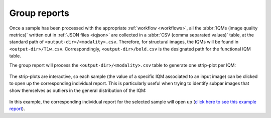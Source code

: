 
Group reports
=============

Once a sample has been processed with the appropriate
:ref:`workflow <workflows>`, all the :abbr:`IQMs (image quality metrics)`
written out in :ref:`JSON files <iqjson>` are collected in a
:abbr:`CSV (comma separated values)` table, at the standard path
of ``<output-dir>/<modality>.csv``. Therefore, for structural
images, the IQMs will be found in ``<output-dir>/T1w.csv``.
Correspondingly, ``<output-dir>/bold.csv`` is the designated path
for the functional IQM table.

The group report will process the ``<output-dir>/<modality>.csv``
table to generate one strip-plot per IQM:

.. figure:: ../resources/reports-group_overview.png
  :alt: appearance of the group reports


The strip-plots are interactive, so each sample (the value of a specific
IQM associated to an input image) can be clicked to open up the corresponding
individual report.
This is particularly useful when trying to identify subpar images that
show themselves as outliers in the general distribution of the IQM:

.. figure:: ../resources/reports-group_outlier.png
  :alt: clicking on an outlier

In this example, the corresponding individual report for the selected
sample will open up (`click here to see this example 
report <http://web.stanford.edu/group/poldracklab/mriqc/reports/sub-51296_T1w.html>`_).

